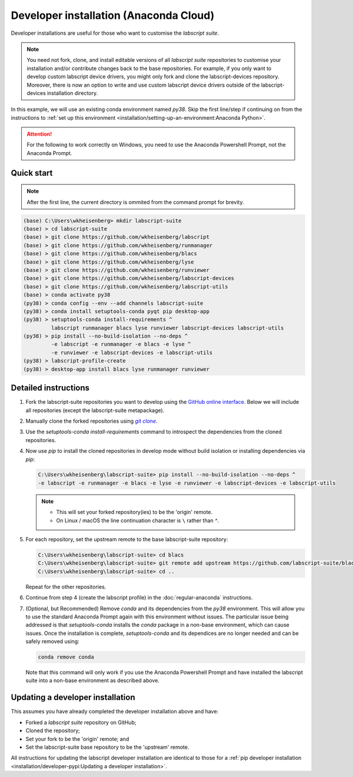 Developer installation (Anaconda Cloud)
=======================================

Developer installations are useful for those who want to customise the *labscript suite*.

.. note:: You need not fork, clone, and install editable versions of all *labscript suite* repositories to customise your installation and/or contribute changes back to the base repositories.
    For example, if you only want to develop custom labscript device drivers, you might only fork and clone the labscript-devices repository.
    Moreover, there is now an option to write and use custom labscript device drivers outside of the labscript-devices installation directory.


In this example, we will use an existing conda environment named `py38`.
Skip the first line/step if continuing on from the instructions to :ref:`set up this environment <installation/setting-up-an-environment:Anaconda Python>`.

.. attention:: 
    For the following to work correctly on Windows, you need to use the Anaconda Powershell Prompt, not the Anaconda Prompt.

Quick start
-----------

.. note:: After the first line, the current directory is ommited from the command prompt
    for brevity.

.. code-block:: console

    (base) C:\Users\wkheisenberg> mkdir labscript-suite
    (base) > cd labscript-suite
    (base) > git clone https://github.com/wkheisenberg/labscript
    (base) > git clone https://github.com/wkheisenberg/runmanager
    (base) > git clone https://github.com/wkheisenberg/blacs
    (base) > git clone https://github.com/wkheisenberg/lyse
    (base) > git clone https://github.com/wkheisenberg/runviewer
    (base) > git clone https://github.com/wkheisenberg/labscript-devices
    (base) > git clone https://github.com/wkheisenberg/labscript-utils
    (base) > conda activate py38
    (py38) > conda config --env --add channels labscript-suite
    (py38) > conda install setuptools-conda pyqt pip desktop-app
    (py38) > setuptools-conda install-requirements ^ 
             labscript runmanager blacs lyse runviewer labscript-devices labscript-utils
    (py38) > pip install --no-build-isolation --no-deps ^
             -e labscript -e runmanager -e blacs -e lyse ^
             -e runviewer -e labscript-devices -e labscript-utils
    (py38) > labscript-profile-create
    (py38) > desktop-app install blacs lyse runmanager runviewer

Detailed instructions
---------------------

#. Fork the labscript-suite repositories you want to develop using the `GitHub online interface <https://help.github.com/en/github/getting-started-with-github/fork-a-repo>`_. 
   Below we will include all repositories (except the labscript-suite metapackage).

#. Manually clone the forked repositories using |GitClone|_.

#. Use the `setuptools-conda install-requirements` command to introspect the dependencies from the cloned repositories.

#. Now use `pip` to install the cloned repositories in develop mode without build isolation or installing dependencies via `pip`:

   .. code-block:: console

      C:\Users\wkheisenberg\labscript-suite> pip install --no-build-isolation --no-deps ^
      -e labscript -e runmanager -e blacs -e lyse -e runviewer -e labscript-devices -e labscript-utils

   .. note::
        * This will set your forked repository(ies) to be the 'origin' remote.
        * On Linux / macOS the line continuation character is ``\`` rather than `^`.

#. For each repository, set the upstream remote to the base labscript-suite repository:

   .. code-block:: console

        C:\Users\wkheisenberg\labscript-suite> cd blacs
        C:\Users\wkheisenberg\labscript-suite> git remote add upstream https://github.com/labscript-suite/blacs.git
        C:\Users\wkheisenberg\labscript-suite> cd ..


   Repeat for the other repositories.

#. Continue from step 4 (create the labscript profile) in the :doc:`regular-anaconda` instructions.

#. (Optional, but Recommended) Remove `conda` and its dependencies from the `py38` environment.
   This will allow you to use the standard Anaconda Prompt again with this environment without issues.
   The particular issue being addressed is that `setuptools-conda` installs the `conda` package in a non-base environment, which can cause issues.
   Once the installation is complete, `setuptools-conda` and its dependices are no longer needed and can be safely removed using:

   .. code-block:: console

       conda remove conda

   Note that this command will only work if you use the Anaconda Powershell Prompt and have installed the labscript suite into a non-base environment as described above.

Updating a developer installation
---------------------------------

This assumes you have already completed the developer installation above and have:

*   Forked a *labscript suite* repository on GitHub;
*   Cloned the repository;
*   Set your fork to be the 'origin' remote; and
*   Set the labscript-suite base repository to be the 'upstream' remote.

All instructions for updating the labscript developer installation are identical to those for 
a :ref:`pip developer installation <installation/developer-pypi:Updating a developer installation>`.


.. The below is a hack in order to make a code block also a hyperlink, see https://docutils.sourceforge.io/docs/ref/rst/directives.html#replace

.. |GitClone| replace:: `git clone`
.. _GitClone: https://help.github.com/en/github/creating-cloning-and-archiving-repositories/cloning-a-repository